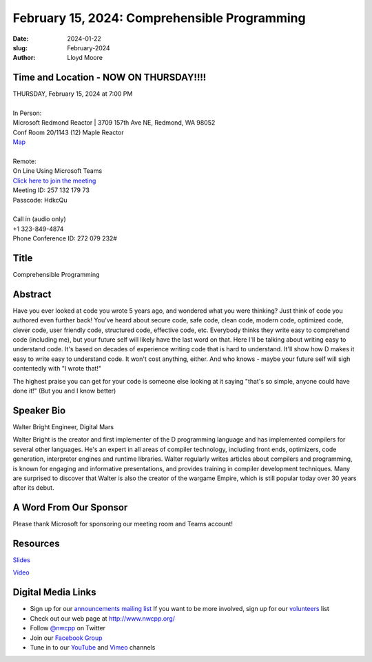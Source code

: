 February 15, 2024: Comprehensible Programming
##################################################################################

:date: 2024-01-22
:slug: February-2024
:author: Lloyd Moore

Time and Location - NOW ON THURSDAY!!!!
~~~~~~~~~~~~~~~~~~~~~~~~~~~~~~~~~~~~~~~~
| THURSDAY, February 15, 2024 at 7:00 PM
|
| In Person:
| Microsoft Redmond Reactor | 3709 157th Ave NE, Redmond, WA 98052
| Conf Room 20/1143 (12) Maple Reactor
| `Map <https://www.google.com/maps/place/3709+157th+Ave+NE,+Redmond,+WA+98052/@47.6436781,-122.1332843,17z/data=!3m1!4b1!4m6!3m5!1s0x54906d71fad78e11:0x41c6b1be983cf409!8m2!3d47.6436745!4d-122.1310903!16s%2Fg%2F11cs8wbt2c>`_
|
| Remote:
| On Line Using Microsoft Teams
| `Click here to join the meeting <https://teams.microsoft.com/l/meetup-join/19%3ameeting_ZjlkYzQ0MTgtZWIyNS00YjFiLWI5OTAtNmViZTUxNjViZDg2%40thread.v2/0?context=%7b%22Tid%22%3a%2272f988bf-86f1-41af-91ab-2d7cd011db47%22%2c%22Oid%22%3a%22f7b2732f-da39-4d7a-b999-3d1a63f1d718%22%7d>`_
| Meeting ID: 257 132 179 73
| Passcode: HdkcQu
|
| Call in (audio only)
| +1 323-849-4874
| Phone Conference ID: 272 079 232#

Title
~~~~~
Comprehensible Programming

Abstract
~~~~~~~~~
Have you ever looked at code you wrote 5 years ago, and wondered what you were thinking? Just think of code you authored even further back!
You've heard about secure code, safe code, clean code, modern code, optimized code, clever code, user friendly code, structured code,
effective code, etc. Everybody thinks they write easy to comprehend code (including me), but your future self will likely
have the last word on that. Here I'll be talking about writing easy to understand code.
It's based on decades of experience writing code that is hard to understand. It'll show how D makes it easy to write easy to understand
code. It won't cost anything, either. And who knows - maybe your future self will sigh contentedly with "I wrote that!"

The highest praise you can get for your code is someone else looking at it saying "that's so simple, anyone could have done it!"
(But you and I know better)

Speaker Bio
~~~~~~~~~~~
Walter Bright
Engineer, Digital Mars

Walter Bright is the creator and first implementer of the D programming language and has implemented compilers for several other languages. He's an expert in all areas of compiler technology, including front ends, optimizers, code generation, interpreter engines and runtime libraries. Walter regularly writes articles about compilers and programming, is known for engaging and informative presentations, and provides training in compiler development techniques. Many are surprised to discover that Walter is also the creator of the wargame Empire, which is still popular today over 30 years after its debut.

A Word From Our Sponsor
~~~~~~~~~~~~~~~~~~~~~~~

Please thank Microsoft for sponsoring our meeting room and Teams account!

Resources
~~~~~~~~~
`Slides </talks/2024/understandable.pdf>`_

`Video <https://youtu.be/_Y3sK19Uhgg>`_

Digital Media Links
~~~~~~~~~~~~~~~~~~~
* Sign up for our `announcements mailing list <http://groups.google.com/group/NwcppAnnounce>`_ If you want to be more involved, sign up for our `volunteers <http://groups.google.com/group/nwcpp-volunteers>`_ list
* Check out our web page at http://www.nwcpp.org/
* Follow `@nwcpp <http://twitter.com/nwcpp>`_ on Twitter
* Join our `Facebook Group <https://www.facebook.com/groups/344125680930/>`_
* Tune in to our `YouTube <http://www.youtube.com/user/NWCPP>`_ and `Vimeo <https://vimeo.com/nwcpp>`_ channels
